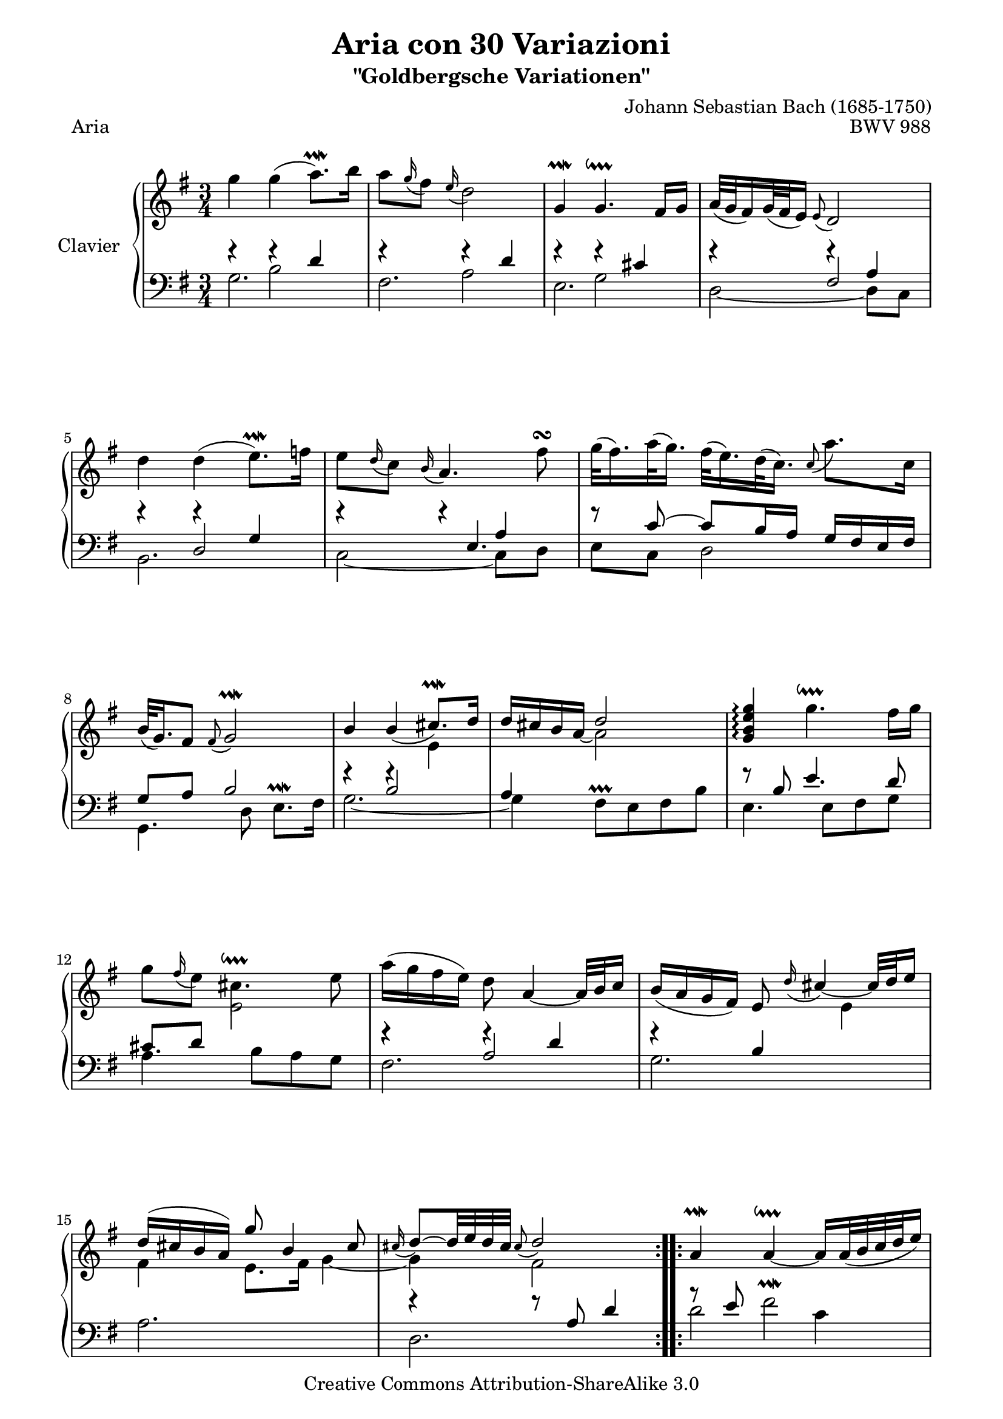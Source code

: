 \version "2.10.23"

% Uncomment paper block below for fewer pages.
%\paper {
%       between-system-padding = #0.1
%       between-system-space = #0.1
%       ragged-last-bottom = ##f
%       ragged-bottom = ##f
%}

%Uncomment paper block below for evenly-filled pages.
\paper {
  page-top-space = #0.0
  %indent = 0.0
  line-width = 18.0\cm
  ragged-bottom = ##f
  ragged-last-bottom = ##f
}

%#(set-default-paper-size "a4")
%#(set-default-paper-size "letter")

%% Uncomment this as well as the first paper block to fit on one page.
%#(set-global-staff-size 15)

\header {
        title = "Aria con 30 Variazioni"
        subtitle = "\"Goldbergsche Variationen\""
        piece = "Aria"
        mutopiatitle = "Goldberg Variations - Aria"
        composer = "Johann Sebastian Bach (1685-1750)"
        mutopiacomposer = "BachJS"
        opus = "BWV 988"
        date = "1741"
        mutopiainstrument = "Clavier"
        style = "Baroque"
        source = "Bach-Gesellschaft"
        copyright = "Creative Commons Attribution-ShareAlike 3.0"
        maintainer = "JD Erickson"
        maintainerEmail = "erickson.jd@gmail.com"
 footer = "Mutopia-2007/05/15-979"
 tagline = \markup { \override #'(box-padding . 1.0) \override #'(baseline-skip . 2.7) \box \center-align { \small \line { Sheet music from \with-url #"http://www.MutopiaProject.org" \line { \teeny www. \hspace #-1.0 MutopiaProject \hspace #-1.0 \teeny .org \hspace #0.5 } • \hspace #0.5 \italic Free to download, with the \italic freedom to distribute, modify and perform. } \line { \small \line { Typeset using \with-url #"http://www.LilyPond.org" \line { \teeny www. \hspace #-1.0 LilyPond \hspace #-1.0 \teeny .org } by \maintainer \hspace #-1.0 . \hspace #0.5 Copyright © 2007. \hspace #0.5 Reference: \footer } } \line { \teeny \line { Licensed under the Creative Commons Attribution-ShareAlike 3.0 (Unported) License, for details see: \hspace #-0.5 \with-url #"http://creativecommons.org/licenses/by-sa/3.0" http://creativecommons.org/licenses/by-sa/3.0 } } } }
}

% Macros %%%%%%%%%%%%%%%%%%%%%%%%%%%%%%%%%%%%%%%%%%%%%%%%%%%%

staffUpper = {\change Staff = upper \stemDown}
staffLower = {\change Staff = lower \stemUp}
startRepeat = {\set Score.repeatCommands = #'(start-repeat)}
endRepeat = {\set Score.repeatCommands = #'(end-repeat)}

%%%%%%%%%%%%%%%%%%%%%%%%%%%%%%%%%%%%%%%%%%%%%%%%%%%%%%%%%%

%%
%% Treble Clef
%%

soprano = \relative c'' {
    \override Staff.NoteCollision #'merge-differently-dotted = ##t
    \override Script #'padding = #1.0
    \repeat volta 2 { %begin repeated section
        %1-5
        \stemDown g'4 g4( a8.\prallmordent) b16
        a8 \appoggiatura g16 fis8 \appoggiatura e16 d2
        \stemUp g,4\prallmordent g4.\downprall fis16 g16
        a32[( g32 fis16) g32( fis32 e16)] \appoggiatura e8 d2
        \stemDown d'4 d4( e8.\prallmordent) f16

        %6-10
        e8 \appoggiatura d16 c8 \appoggiatura b16 \stemUp a4. \stemDown fis'8\turn
        \stemDown g32[( fis16.) a32( g16.)] fis32[( e16.) d32( c16.)] \appoggiatura c8 a'8. c,16
        \stemUp b32[( g16.) fis8] \appoggiatura fis8 g2\prallmordent
        b4 b4( cis8.\prallmordent) d16
        d16 cis16 b16 a16_~ \stemDown a2 \stemUp

        %11-15
        <g b e g>4\arpeggio \stemDown g'4.\downprall fis16 g16
        g8 \appoggiatura fis16 e8 cis4.\downprall e8
        a16( g16 fis16 e16) d8 \stemUp a4_~ a32 b32 c16
        b16( a16 g16 fis16) e8 \appoggiatura d'16 cis4_~ cis32 d32 e16
        d16^( cis16 b16 a16) g'8 b,4 cis8

        %16-20
        \appoggiatura cis16 d8^~[ d32 e32 d32 cis32] \appoggiatura cis8 d2 
    } %end of repeated section
    \repeat volta 2 { %begin repeated section
        a4\prallmordent a4_~\downprall a16[ a32( b32 c32 d32 e16)]
        \appoggiatura e16 d8 \appoggiatura c16 b8 \appoggiatura a8 g4. e'8
        \appoggiatura fis16 e8. fis32 dis32 \appoggiatura dis8 e4.\prallmordent a32 b32 a32 g32
        a8. fis16 \appoggiatura e8 dis4. b8

        %21-25
        \stemDown g'8. fis16 \appoggiatura fis8 e4^~ e16[ b16 c32( b32 a32 b32)]
        g'32[( e16.) fis32( dis16.)] \appoggiatura dis8 e4^~ \stemUp e16 g,16 fis16 e16
        fis8. e'16 \appoggiatura e16 dis8 a'8 g8 fis8
        \appoggiatura fis16 e8. fis32 dis32 \appoggiatura dis8 e2
        \stemDown e8 \appoggiatura d16 c8 \appoggiatura b16 a4. b16[ c16]

        %26-30
        d32[( c32 b16) c32( b32 a16)] \appoggiatura a8 \stemUp g4. a16 b16
        c16 d16 c16 b16 c16 a16 e16 a16 c4^~
        c16 d16 c16 b16 c16 a16 fis16 a16 c16 e16 d16 c16
        b16 c16 b16 a16 b16 g16 d16 g16 b16 g16 c16 d16
        e16 f16 e16 d16 e16 c16 g16 c16 e16 c16 fis16 g16

        %31-32
        a16 c,16 b16 a16 b16 c16 d16 g,16 b16 a16 g16 fis16
        g4^~ g16 d16 g16 fis16 \appoggiatura fis8 g4\fermata

    } %end repeated section
}

%%
%% Bass Clef
%% 

bassOne = \relative c' {
    %1-5
    \stemDown g2.
    fis2.
    e2.
    d2_~ d8 c8
    b2.

    %6-10
    c2_~ c8 d8
    e8 c8 d2
    g,4. d'8 e8.\prallmordent fis16
    g2._~
    g4 fis8\prallprall e8 fis8 b8

    %11-15
    e,4. e8 fis8 g8
    a4. b8 a8 g8
    fis2.
    g2.
    a2.

    %16-20
    d,2. 
    d'2 c4
    b4. a8 b4
    c4. b8 a4
    b4. a8 g8 fis8

    %21-25
    e2 d4
    c2 b4
    a8 c8 b8 a8 b4
    e8 b8 e,8 b'8 e8 d8
    c2.

    %26-30
    b2.
    a4. g8 fis8 e8
    \stemUp d8 a'8 d8 c8 b8 a8
    \stemDown g8 d'8 g8 f8 e8 d8
    c8 g'8 c8 b8 a8 g8

    %31-32
    fis8 d8 g8 b8 d8 d,8
    g4. d8 g,4_\fermata
}

bassTwo = \relative c' {
    \override Script #'padding = #1.0
    %1-5
    \stemDown f4\rest b,2
    f'4\rest a,2
    f'4\rest g,2
    f'4\rest \stemUp fis,2
    f'4\rest d,2

    %6-10
    s4. e4.
    f'8\rest c8^~ c8[ b16 a16] g16 fis16 e16 fis16
    g8 a8 b2
    s4 b2
    a4 \staffUpper \stemUp d'2 \staffLower

    %11-15
    f,8\rest b,8 e4. d8
    cis8 d8 \staffUpper e2 \staffLower
    f4\rest a,2
    f'4\rest b,4 \staffUpper e4
    fis4 e8. fis16 g4_~

    %16-20
    g4 fis2 
    \staffLower a8\rest e8 \stemDown fis2^\prallmordent
    \stemUp f8\rest c8 d2
    f8\rest e8 g4 fis8^\prallprall e8
    dis8 e8 \staffUpper fis2

    %21-25
    \staffLower f8\rest a,8 g8^\prallprall fis8 g4
    f'8\rest a,8 g8^\prallprall fis8 g8 b8
    \staffUpper fis'4. c'8 b8 a8_~
    a4 g2
    \staffLower s4 e,2

    %26-30
    \skip 2.
    \skip 4. \staffUpper e'8_~ e16 b'16 a16 g16
    fis4 r8 fis4.
    g8 r8 r8 d8. g8._~
    g4 r8 g8. c8.

    %31-32
    \skip 2.
    c,16\rest c16 b16 a16 b2 
    
} 

bassThree = \relative c' {
    %1-5
    \stemUp s4 f4\rest d4
    s4 f4\rest d4
    s4 f4\rest cis4
    s4 f4\rest a,4
    s4 f'4\rest g,4

    %6-10
    f'4\rest f4\rest a,4
    \skip 2.
    \skip 2.
    f'4\rest f4\rest \staffUpper e4
    \staffLower \skip 2.
    
    %11-15
    \skip 2.
    \skip 2.
    f4\rest f4\rest d4
    \skip 2.
    \skip 2.

    %16-20
    f4\rest f8\rest a,8 d4
    \skip 2.
    \skip 2.
    \skip 2.
    \skip 2.

    %21-25
    \skip 2.
    \skip 2.
    r4 r4 r8 dis,8
    e4 \skip 2
    f'4\rest f4\rest a,4^~

    %26-30
    a8 fis8 \appoggiatura e16 d8[ e16 fis16] g16[ fis16 g8]^~
    g8[ e8] a8 a8\rest a4\rest
    
}

%% Merge Bass

bass = << \bassOne \\ \bassTwo \\ \bassThree >>

%% Merge score - Piano staff in key of G Major, 3/4 time.

\score {
    \context PianoStaff <<
        \set PianoStaff.instrumentName = "Clavier  "
        \set PianoStaff.midiInstrument = "harpsichord"
        \context Staff = "upper" { \clef treble \key g \major \time 3/4 << \soprano >>  }
        \context Staff = "lower"  { \clef bass \key g \major \time 3/4 \bass }
    >>
    \layout{  }
    \midi { }
}
